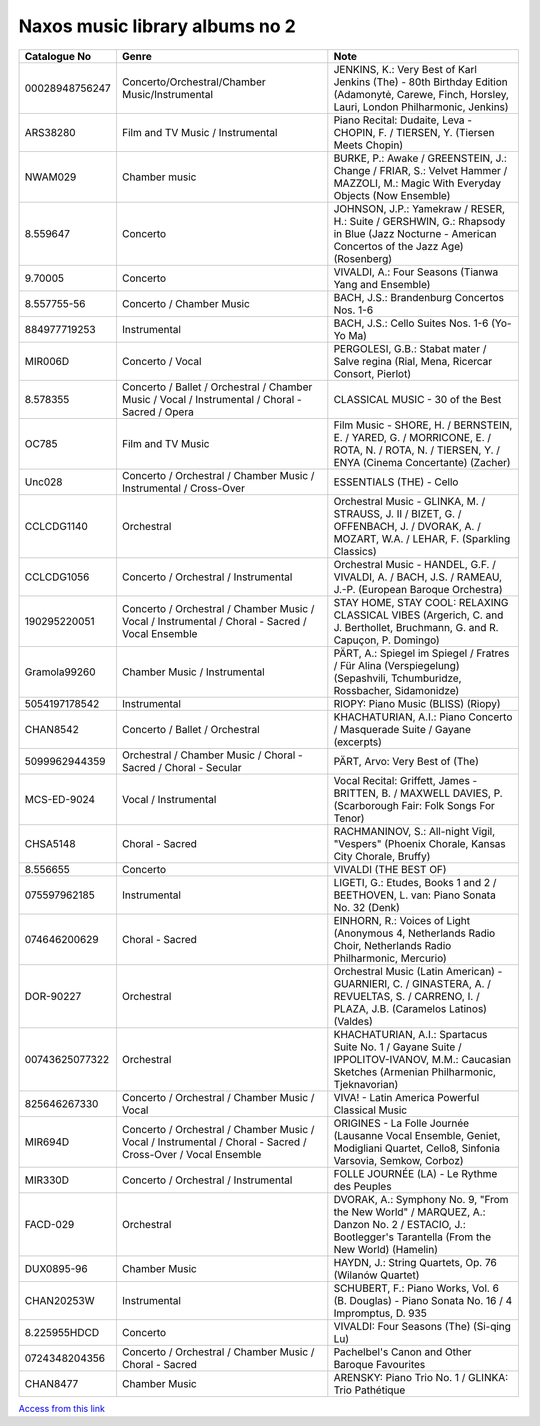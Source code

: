 =================================
 Naxos music library albums no 2
=================================

.. list-table::
   :header-rows: 1

   * - Catalogue No
     - Genre
     - Note
   * - 00028948756247
     - Concerto/Orchestral/Chamber Music/Instrumental
     - JENKINS, K.: Very Best of Karl Jenkins (The) - 80th Birthday Edition (Adamonytė, Carewe, Finch, Horsley, Lauri, London Philharmonic, Jenkins)
   * - ARS38280
     - Film and TV Music / Instrumental
     - Piano Recital: Dudaite, Leva - CHOPIN, F. / TIERSEN, Y. (Tiersen Meets Chopin)
   * - NWAM029
     - Chamber music
     - BURKE, P.: Awake / GREENSTEIN, J.: Change / FRIAR, S.: Velvet Hammer / MAZZOLI, M.: Magic With Everyday Objects (Now Ensemble)
   * - 8.559647
     - Concerto
     - JOHNSON, J.P.: Yamekraw / RESER, H.: Suite / GERSHWIN, G.: Rhapsody in Blue (Jazz Nocturne - American Concertos of the Jazz Age) (Rosenberg)
   * - 9.70005
     - Concerto
     - VIVALDI, A.: Four Seasons (Tianwa Yang and Ensemble)
   * - 8.557755-56
     - Concerto / Chamber Music
     - BACH, J.S.: Brandenburg Concertos Nos. 1-6
   * - 884977719253
     - Instrumental
     - BACH, J.S.: Cello Suites Nos. 1-6 (Yo-Yo Ma)
   * - MIR006D
     - Concerto / Vocal
     - PERGOLESI, G.B.: Stabat mater / Salve regina (Rial, Mena, Ricercar Consort, Pierlot)
   * - 8.578355
     - Concerto / Ballet / Orchestral / Chamber Music / Vocal / Instrumental / Choral - Sacred / Opera
     - CLASSICAL MUSIC - 30 of the Best
   * - OC785
     - Film and TV Music
     - Film Music - SHORE, H. / BERNSTEIN, E. / YARED, G. / MORRICONE, E. / ROTA, N. / ROTA, N. / TIERSEN, Y. / ENYA (Cinema Concertante) (Zacher)
   * - Unc028
     - Concerto / Orchestral / Chamber Music / Instrumental / Cross-Over
     - ESSENTIALS (THE) - Cello
   * - CCLCDG1140
     - Orchestral
     - Orchestral Music - GLINKA, M. / STRAUSS, J. II / BIZET, G. / OFFENBACH, J. / DVORAK, A. / MOZART, W.A. / LEHAR, F. (Sparkling Classics)
   * - CCLCDG1056
     - Concerto / Orchestral / Instrumental
     - Orchestral Music - HANDEL, G.F. / VIVALDI, A. / BACH, J.S. / RAMEAU, J.-P. (European Baroque Orchestra)
   * - 190295220051
     - Concerto / Orchestral / Chamber Music / Vocal / Instrumental / Choral - Sacred / Vocal Ensemble
     - STAY HOME, STAY COOL: RELAXING CLASSICAL VIBES (Argerich, C. and J. Berthollet, Bruchmann, G. and R. Capuçon, P. Domingo)
   * - Gramola99260
     - Chamber Music / Instrumental
     - PÄRT, A.: Spiegel im Spiegel / Fratres / Für Alina (Verspiegelung) (Sepashvili, Tchumburidze, Rossbacher, Sidamonidze)
   * - 5054197178542
     - Instrumental
     - RIOPY: Piano Music (BLISS) (Riopy)
   * - CHAN8542
     - Concerto / Ballet / Orchestral
     - KHACHATURIAN, A.I.: Piano Concerto / Masquerade Suite / Gayane (excerpts)
   * - 5099962944359
     - Orchestral / Chamber Music / Choral - Sacred / Choral - Secular
     - PÄRT, Arvo: Very Best of (The)
   * - MCS-ED-9024
     - Vocal / Instrumental
     - Vocal Recital: Griffett, James - BRITTEN, B. / MAXWELL DAVIES, P. (Scarborough Fair: Folk Songs For Tenor)
   * - CHSA5148
     - Choral - Sacred
     - RACHMANINOV, S.: All-night Vigil, "Vespers" (Phoenix Chorale, Kansas City Chorale, Bruffy)
   * - 8.556655
     - Concerto
     - VIVALDI (THE BEST OF)
   * - 075597962185
     - Instrumental
     - LIGETI, G.: Etudes, Books 1 and 2 / BEETHOVEN, L. van: Piano Sonata No. 32 (Denk)
   * - 074646200629
     - Choral - Sacred
     - EINHORN, R.: Voices of Light (Anonymous 4, Netherlands Radio Choir, Netherlands Radio Philharmonic, Mercurio)
   * - DOR-90227
     - Orchestral
     - Orchestral Music (Latin American) - GUARNIERI, C. / GINASTERA, A. / REVUELTAS, S. / CARRENO, I. / PLAZA, J.B. (Caramelos Latinos) (Valdes)
   * - 00743625077322
     - Orchestral
     - KHACHATURIAN, A.I.: Spartacus Suite No. 1 / Gayane Suite / IPPOLITOV-IVANOV, M.M.: Caucasian Sketches (Armenian Philharmonic, Tjeknavorian)
   * - 825646267330
     - Concerto / Orchestral / Chamber Music / Vocal
     - VIVA! - Latin America Powerful Classical Music
   * - MIR694D
     - Concerto / Orchestral / Chamber Music / Vocal / Instrumental / Choral - Sacred / Cross-Over / Vocal Ensemble
     - ORIGINES - La Folle Journée (Lausanne Vocal Ensemble, Geniet, Modigliani Quartet, Cello8, Sinfonia Varsovia, Semkow, Corboz)
   * - MIR330D
     - Concerto / Orchestral / Instrumental
     - FOLLE JOURNÉE (LA) - Le Rythme des Peuples
   * - FACD-029
     - Orchestral
     - DVORAK, A.: Symphony No. 9, "From the New World" / MARQUEZ, A.: Danzon No. 2 / ESTACIO, J.: Bootlegger's Tarantella (From the New World) (Hamelin)
   * - DUX0895-96
     - Chamber Music
     - HAYDN, J.: String Quartets, Op. 76 (Wilanów Quartet)
   * - CHAN20253W
     - Instrumental
     - SCHUBERT, F.: Piano Works, Vol. 6 (B. Douglas) - Piano Sonata No. 16 / 4 Impromptus, D. 935
   * - 8.225955HDCD
     - Concerto
     - VIVALDI: Four Seasons (The) (Si-qing Lu)
   * - 0724348204356
     - Concerto / Orchestral / Chamber Music / Choral - Sacred
     - Pachelbel's Canon and Other Baroque Favourites
   * - CHAN8477
     - Chamber Music
     - ARENSKY: Piano Trio No. 1 / GLINKA: Trio Pathétique

`Access from this link <https://oxfordshire.naxosmusiclibrary.com/login>`_
